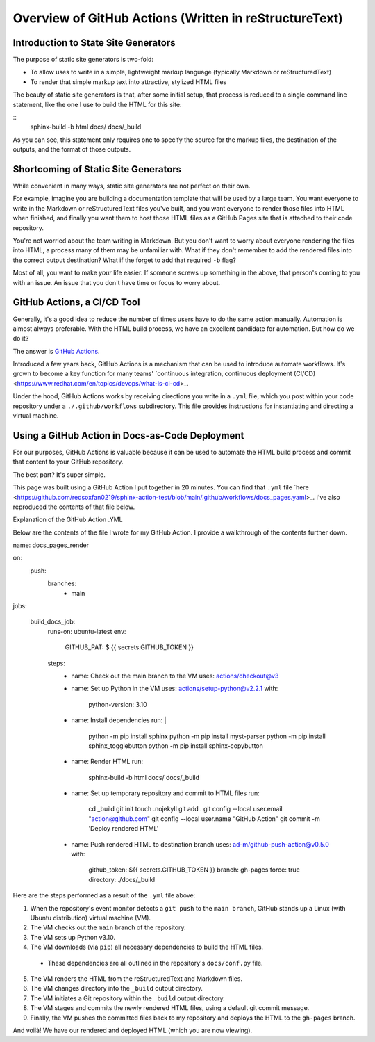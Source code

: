 Overview of GitHub Actions (Written in reStructureText)
=======================================================

Introduction to State Site Generators
-------------------------------------

The purpose of static site generators is two-fold:

- To allow uses to write in a simple, lightweight markup language (typically Markdown or reStructuredText)
- To render that simple markup text into attractive, stylized HTML files

The beauty of static site generators is that, after some initial setup, that process is reduced to a single command line statement, like the one I use to build the HTML for this site:

:: 
    sphinx-build -b html docs/ docs/_build

As you can see, this statement only requires one to specify the source for the markup files, the destination of the outputs, and the format of those outputs.

Shortcoming of Static Site Generators
-------------------------------------

While convenient in many ways, static site generators are not perfect on their own.

For example, imagine you are building a documentation template that will be used by a large team. You want everyone to write in the Markdown or reStructuredText files you've built, and you want everyone to render those files into HTML when finished, and finally you want them to host those HTML files as a GitHub Pages site that is attached to their code repository.

You're not worried about the team writing in Markdown. But you don't want to worry about everyone rendering the files into HTML, a process many of them may be unfamiliar with. What if they don't remember to add the rendered files into the correct output destination? What if the forget to add that required ``-b`` flag? 

Most of all, you want to make *your* life easier. If someone screws up something in the above, that person's coming to you with an issue. An issue that you don't have time or focus to worry about.

GitHub Actions, a CI/CD Tool
----------------------------

Generally, it's a good idea to reduce the number of times users have to do the same action manually. Automation is almost always preferable. With the HTML build process, we have an excellent candidate for automation. But how do we do it?

The answer is `GitHub Actions <https://github.com/features/actions>`_.

Introduced a few years back, GitHub Actions is a mechanism that can be used to introduce automate workflows. It's grown to become a key function for many teams' `continuous integration, continuous deployment (CI/CD) <https://www.redhat.com/en/topics/devops/what-is-ci-cd>_. 

Under the hood, GitHub Actions works by receiving directions you write in a ``.yml`` file, which you post within your code repository under a ``./.github/workflows`` subdirectory. This file provides instructions for instantiating and directing a virtual machine.

Using a GitHub Action in Docs-as-Code Deployment
------------------------------------------------ 

For our purposes, GitHub Actions is valuable because it can be used to automate the HTML build process and commit that content to your GitHub repository.

The best part? It's super simple.

This page was built using a GitHub Action I put together in 20 minutes. You can find that ``.yml`` file `here <https://github.com/redsoxfan0219/sphinx-action-test/blob/main/.github/workflows/docs_pages.yaml>_. I've also reproduced the contents of that file below.

Explanation of the GitHub Action .YML 

Below are the contents of the file I wrote for my GitHub Action. I provide a walkthrough of the contents further down. 

::

name: docs_pages_render

on:
  push:
    branches:
      - main

jobs:

  build_docs_job:
    runs-on: ubuntu-latest
    env: 
      GITHUB_PAT: $ {{ secrets.GITHUB_TOKEN }}

    steps: 
      - name: Check out the main branch to the VM
        uses: actions/checkout@v3

      - name: Set up Python in the VM
        uses: actions/setup-python@v2.2.1
        with:
          python-version: 3.10
      
      - name: Install dependencies
        run: |
          python -m pip install sphinx
          python -m pip install myst-parser
          python -m pip install sphinx_togglebutton
          python -m pip install sphinx-copybutton
      - name: Render HTML
        run:
          sphinx-build -b html docs/ docs/_build

      - name: Set up temporary repository and commit to HTML files
        run: 
          cd _build
          git init
          touch .nojekyll
          git add .
          git config --local user.email "action@github.com"
          git config --local user.name "GitHub Action"
          git commit -m 'Deploy rendered HTML'

      - name: Push rendered HTML to destination branch
        uses: ad-m/github-push-action@v0.5.0
        with:
          github_token: ${{ secrets.GITHUB_TOKEN }}
          branch: gh-pages
          force: true
          directory: ./docs/_build

Here are the steps performed as a result of the ``.yml`` file above:

1. When the repository's event monitor detects a ``git push`` to the ``main branch``, GitHub stands up a Linux (with Ubuntu distribution) virtual machine (VM).

2. The VM checks out the ``main`` branch of the repository.

3. The VM sets up Python v3.10.

4. The VM downloads (via ``pip``) all necessary dependencies to build the HTML files.

  - These dependencies are all outlined in the repository's ``docs/conf.py`` file.

5. The VM renders the HTML from the reStructuredText and Markdown files.

6. The VM changes directory into the ``_build`` output directory.

7. The VM initiates a Git repository within the ``_build`` output directory.

8. The VM stages and commits the newly rendered HTML files, using a default git commit message.

9. Finally, the VM pushes the committed files back to my repository and deploys the HTML to the ``gh-pages`` branch.

And voilà! We have our rendered and deployed HTML (which you are now viewing).



